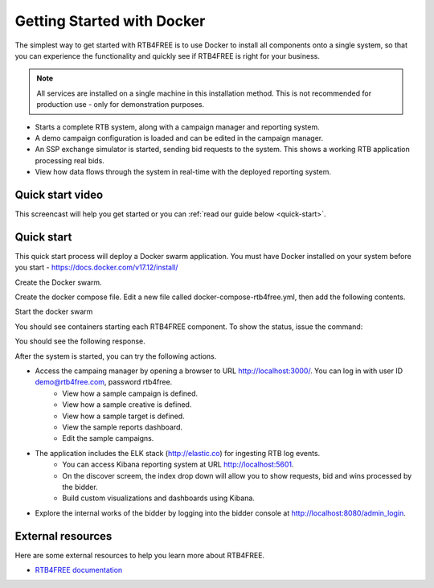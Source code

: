 Getting Started with Docker
===========================

The simplest way to get started with RTB4FREE is to use Docker to install all components
onto a single system, so that you can experience the functionality and quickly see
if RTB4FREE is right for your business.

.. note::
  All services are installed on a single machine in this installation method.  This
  is not recommended for production use - only for demonstration purposes.


* Starts a complete RTB system, along with a campaign manager and reporting system.
* A demo campaign configuration is loaded and can be edited in the campaign manager.
* An SSP exchange simulator is started, sending bid requests to the system. This shows a working RTB application processing real bids.
* View how data flows through the system in real-time with the deployed reporting system.

.. _extensions: http://www.sphinx-doc.org/en/master/ext/builtins.html#builtin-sphinx-extensions


.. _quick-start-video:

Quick start video
-----------------

This screencast will help you get started or you can
:ref:`read our guide below <quick-start>`.

.. raw:: html

    <div style="text-align: center; margin-bottom: 2em;">
    <iframe width="100%" height="350" src="https://www.youtube.com/embed/oJsUvBQyHBs?rel=0" frameborder="0" allow="autoplay; encrypted-media" allowfullscreen></iframe>
    </div>


.. _quick-start:

Quick start
-----------

This quick start process will deploy a Docker swarm application.
You must have Docker installed on your system before you start - https://docs.docker.com/v17.12/install/

Create the Docker swarm.

.. prompt:: bash $

    docker swarm init

Create the docker compose file. Edit a new file called docker-compose-rtb4free.yml, then add the following contents.

.. prompt:: bash $

    version: "3"
    services:
      zookeeper:
        image: "zookeeper"
      kafka:
        image: "ches/kafka"
        environment:
          ZOOKEEPER_IP: "zookeeper"
        ports:
          - "9092:9092"
        depends_on:
          - zookeeper
      zerospike:
        image: "jacamars/zerospike:v1"
        environment:
          BROKERLIST: "kafka:9092"
        depends_on:
          - kafka
        command: bash -c "sleep 5 && ./wait-for-it.sh kafka:9092 -t 120 && sleep 1; ./zerospike"
      bidder:
        image: "jacamars/rtb4free:v1"
        environment:
          BROKERLIST: "kafka:9092"
          PUBSUB: "zerospike"
          EXTERNAL: "http://localhost"
          ADMINPORT: "0"
          ACCOUNTING: "accountingsystem"
          FREQGOV: "false"
          INDEXPAGE: "/index.html"
        ports:
          - "80:8080"
          - "8155:8155"
        depends_on:
          - kafka
          - zerospike
        command: bash -c "sleep 5 && ./wait-for-it.sh kafka:9092 -t 120 && ./wait-for-it.sh zerospike:6000 -t 120 && sleep 1; ./rtb4free"
      crosstalk:
        image: "jacamars/crosstalk:v1"
        environment:
          REGION: "US"
          GHOST: "elastic1"
          AHOST: "elastic1"
          BROKERLIST: "kafka:9092"
          PUBSUB: "zerospike"
          CONTROL: "8100"
          JDBC: "jdbc:mysql://db/rtb4free?user=ben&password=test"
          PASSWORD: "iamspartacus"
        depends_on:
          - kafka
          - zerospike
      db:
        image: ploh/mysqlrtb
        environment:
          - MYSQL_ROOT_PASSWORD=rtb4free
          - MYSQL_DATABASE=rtb4free
          - MYSQL_USER=ben
          - MYSQL_PASSWORD=test
      web:
        image: ploh/rtbadmin_open
        command: bash -c "./wait_for_it.sh db:3306 --timeout=120; bundle exec rails s -p 3000 -b '0.0.0.0' -e development"
        ports:
          - "3000:3000"
        environment:
          - CUSTOMER_NAME=RTB4FREE
          - RTB4FREE_DATABASE_HOST=db
          - RTB4FREE_DATABASE_PORT=3306
          - RTB4FREE_DATABASE_USERNAME=ben
          - RTB4FREE_DATABASE_PASSWORD=test
          - RTB4FREE_DATABASE_NAME=rtb4free
          - ELASTICSEARCH_ENABLE=true
          - ELASTICSEARCH_HOST=elastic1:9200
          - ELASTICSEARCH_KIBANA_URL=http://kibana:5601/
          - RTB_CROSSTALK_REGION_HOSTS={"US" => "crosstalk"}
          - RTB_CROSSTALK_PORT=8100
          - RTB_CROSSTALK_USER=ben
          - RTB_CROSSTALK_PASSWORD=iamspartacus
      elastic1:
        image: ploh/elastic_pwd
        environment:
          - discovery.type=single-node
          - "ES_JAVA_OPTS=-Xms1g -Xmx1g"
      logstash1:
        image: ploh/logstash_pwd
        environment:
          - "XPACK_MONITORING_ELASTICSEARCH_URL=http://elastic1:9200"
          - "XPACK_MONITORING_ENABLED=true"
      kibana:
        image: docker.elastic.co/kibana/kibana:6.2.2
        environment:
          - SERVER_NAME=elastic1
          - ELASTICSEARCH_URL=http://elastic1:9200
        ports:
          - "5601:5601"
      simulator:
        image: "jacamars/rtb4free:v1"
        environment:
          BIDDER: "bidder:8080"
          WIN:    "10"
          PIXEL:  "95"
          CLICK:  "2"
          SLEEP:  "100"
        command: bash -c "./wait-for-it.sh bidder:8080 -t 120 && sleep 60;  ./load-elastic -host $$BIDDER -win $$WIN -pixel $$PIXEL -click $$CLICK -sleep $$SLEEP"

Start the docker swarm

.. prompt:: bash $

    docker stack deploy -c docker-compose-rtb4free.yml rtb4free


You should see containers starting each RTB4FREE component.
To show the status, issue the command:

.. prompt:: bash $

    docker stack ps rtb4free

You should see the following response.

.. prompt:: bash $

    xxxx

After the system is started, you can try the following actions.

* Access the campaing manager by opening a browser to URL http://localhost:3000/. You can log in with user ID demo@rtb4free.com, password rtb4free.
	* View how a sample campaign is defined.
	* View how a sample creative is defined.
	* View how a sample target is defined.
	* View the sample reports dashboard.
	* Edit the sample campaigns.

* The application includes the ELK stack (http://elastic.co) for ingesting RTB log events.
	* You can access Kibana reporting system at URL http://localhost:5601.
	* On the discover screem, the index drop down will allow you to show requests, bid and wins processed by the bidder.
	* Build custom visualizations and dashboards using Kibana.

* Explore the internal works of the bidder by logging into the bidder console at http://localhost:8080/admin_login.

.. _this blog post: http://ericholscher.com/blog/2016/mar/15/dont-use-markdown-for-technical-docs/


External resources
------------------

Here are some external resources to help you learn more about RTB4FREE.

* `RTB4FREE documentation`_


.. _RTB4FREE documentation: http://www.rtb4free.com/doc_index
